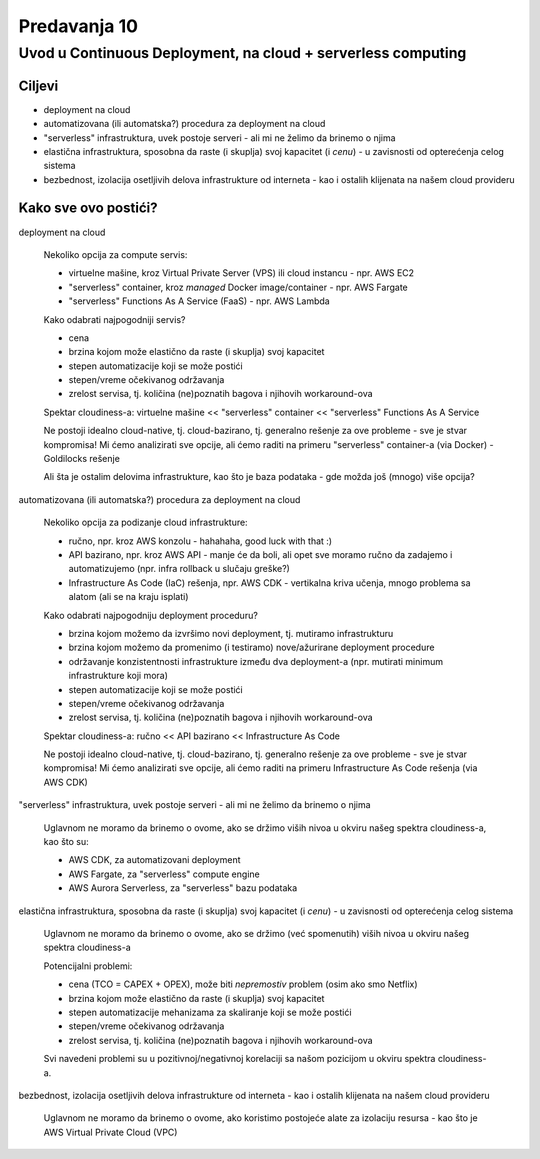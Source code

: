 =============
Predavanja 10
=============


Uvod u Continuous Deployment, na cloud + serverless computing
=============================================================

Ciljevi
-------

- deployment na cloud
- automatizovana (ili automatska?) procedura za deployment na cloud
- "serverless" infrastruktura, uvek postoje serveri - ali mi ne želimo da brinemo o njima
- elastična infrastruktura, sposobna da raste (i skuplja) svoj kapacitet (i *cenu*) - u zavisnosti od opterećenja celog sistema
- bezbednost, izolacija osetljivih delova infrastrukture od interneta - kao i ostalih klijenata na našem cloud provideru


Kako sve ovo postići?
---------------------

deployment na cloud

  Nekoliko opcija za compute servis:

  - virtuelne mašine, kroz Virtual Private Server (VPS) ili cloud instancu - npr. AWS EC2
  - "serverless" container, kroz *managed* Docker image/container - npr. AWS Fargate
  - "serverless" Functions As A Service (FaaS) - npr. AWS Lambda

  Kako odabrati najpogodniji servis?

  - cena
  - brzina kojom može elastično da raste (i skuplja) svoj kapacitet
  - stepen automatizacije koji se može postići
  - stepen/vreme očekivanog održavanja
  - zrelost servisa, tj. količina (ne)poznatih bagova i njihovih workaround-ova

  Spektar cloudiness-a: virtuelne mašine << "serverless" container << "serverless" Functions As A Service

  Ne postoji idealno cloud-native, tj. cloud-bazirano, tj. generalno rešenje za ove probleme - sve je stvar kompromisa!
  Mi ćemo analizirati sve opcije, ali ćemo raditi na primeru "serverless" container-a (via Docker) - Goldilocks rešenje

  Ali šta je ostalim delovima infrastrukture, kao što je baza podataka - gde možda još (mnogo) više opcija?


automatizovana (ili automatska?) procedura za deployment na cloud

  Nekoliko opcija za podizanje cloud infrastrukture:

  - ručno, npr. kroz AWS konzolu - hahahaha, good luck with that :)
  - API bazirano, npr. kroz AWS API - manje će da boli, ali opet sve moramo ručno da zadajemo i automatizujemo (npr. infra rollback u slučaju greške?)
  - Infrastructure As Code (IaC) rešenja, npr. AWS CDK - vertikalna kriva učenja, mnogo problema sa alatom (ali se na kraju isplati)

  Kako odabrati najpogodniju deployment proceduru?

  - brzina kojom možemo da izvršimo novi deployment, tj. mutiramo infrastrukturu
  - brzina kojom možemo da promenimo (i testiramo) nove/ažurirane deployment procedure
  - održavanje konzistentnosti infrastrukture između dva deployment-a (npr. mutirati minimum infrastrukture koji mora)
  - stepen automatizacije koji se može postići
  - stepen/vreme očekivanog održavanja
  - zrelost servisa, tj. količina (ne)poznatih bagova i njihovih workaround-ova

  Spektar cloudiness-a: ručno << API bazirano << Infrastructure As Code

  Ne postoji idealno cloud-native, tj. cloud-bazirano, tj. generalno rešenje za ove probleme - sve je stvar kompromisa!
  Mi ćemo analizirati sve opcije, ali ćemo raditi na primeru Infrastructure As Code rešenja (via AWS CDK)


"serverless" infrastruktura, uvek postoje serveri - ali mi ne želimo da brinemo o njima

  Uglavnom ne moramo da brinemo o ovome, ako se držimo viših nivoa u okviru našeg spektra cloudiness-a, kao što su:

  - AWS CDK, za automatizovani deployment
  - AWS Fargate, za "serverless" compute engine
  - AWS Aurora Serverless, za "serverless" bazu podataka


elastična infrastruktura, sposobna da raste (i skuplja) svoj kapacitet (i *cenu*) - u zavisnosti od opterećenja celog sistema

  Uglavnom ne moramo da brinemo o ovome, ako se držimo (već spomenutih) viših nivoa u okviru našeg spektra cloudiness-a

  Potencijalni problemi:

  - cena (TCO = CAPEX + OPEX), može biti *nepremostiv* problem (osim ako smo Netflix)
  - brzina kojom može elastično da raste (i skuplja) svoj kapacitet
  - stepen automatizacije mehanizama za skaliranje koji se može postići
  - stepen/vreme očekivanog održavanja
  - zrelost servisa, tj. količina (ne)poznatih bagova i njihovih workaround-ova

  Svi navedeni problemi su u pozitivnoj/negativnoj korelaciji sa našom pozicijom u okviru spektra cloudiness-a.


bezbednost, izolacija osetljivih delova infrastrukture od interneta - kao i ostalih klijenata na našem cloud provideru

  Uglavnom ne moramo da brinemo o ovome, ako koristimo postojeće alate za izolaciju resursa - kao što je AWS Virtual Private Cloud (VPC)
